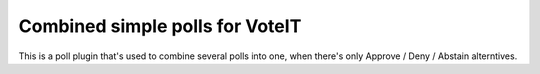 Combined simple polls for VoteIT
================================

.. image:: https://travis-ci.org/VoteIT/voteit.combined_simple.png?branch=master
   :target: https://travis-ci.org/VoteIT/voteit.combined_simple

This is a poll plugin that's used to combine several polls into one,
when there's only Approve / Deny / Abstain alterntives.
